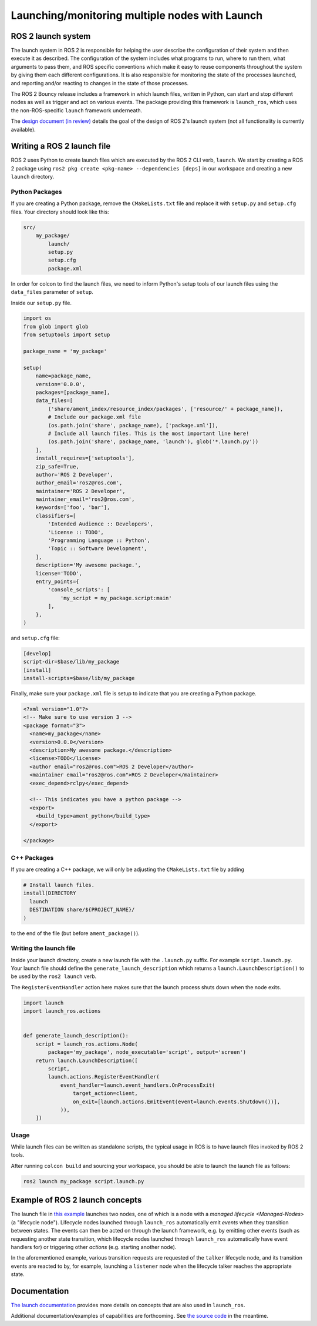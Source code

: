 .. redirect-from::

    Launch-system

Launching/monitoring multiple nodes with Launch
===============================================

ROS 2 launch system
-------------------

The launch system in ROS 2 is responsible for helping the user describe the configuration of their system and then execute it as described.
The configuration of the system includes what programs to run, where to run them, what arguments to pass them, and ROS specific conventions which make it easy to reuse components throughout the system by giving them each different configurations.
It is also responsible for monitoring the state of the processes launched, and reporting and/or reacting to changes in the state of those processes.

The ROS 2 Bouncy release includes a framework in which launch files, written in Python, can start and stop different nodes as well as trigger and act on various events.
The package providing this framework is ``launch_ros``, which uses the non-ROS-specific ``launch`` framework underneath.

The `design document (in review) <https://github.com/ros2/design/pull/163>`__ details the goal of the design of ROS 2's launch system (not all functionality is currently available).

Writing a ROS 2 launch file
---------------------------
ROS 2 uses Python to create launch files which are executed by the ROS 2 CLI verb, ``launch``.
We start by creating a ROS 2 package using ``ros2 pkg create <pkg-name> --dependencies [deps]`` in our workspace and
creating a new ``launch`` directory.

Python Packages
~~~~~~~~~~~~~~~
If you are creating a Python package, remove the ``CMakeLists.txt`` file and replace it with ``setup.py`` and
``setup.cfg`` files.
Your directory should look like this:

.. code-block:: shell

    src/
        my_package/
            launch/
            setup.py
            setup.cfg
            package.xml

In order for colcon to find the launch files, we need to inform Python's setup tools of our launch files using
the ``data_files`` parameter of ``setup``.

Inside our ``setup.py`` file.

.. code-block:: python

    import os
    from glob import glob
    from setuptools import setup

    package_name = 'my_package'

    setup(
        name=package_name,
        version='0.0.0',
        packages=[package_name],
        data_files=[
            ('share/ament_index/resource_index/packages', ['resource/' + package_name]),
            # Include our package.xml file
            (os.path.join('share', package_name), ['package.xml']),
            # Include all launch files. This is the most important line here!
            (os.path.join('share', package_name, 'launch'), glob('*.launch.py'))
        ],
        install_requires=['setuptools'],
        zip_safe=True,
        author='ROS 2 Developer',
        author_email='ros2@ros.com',
        maintainer='ROS 2 Developer',
        maintainer_email='ros2@ros.com',
        keywords=['foo', 'bar'],
        classifiers=[
            'Intended Audience :: Developers',
            'License :: TODO',
            'Programming Language :: Python',
            'Topic :: Software Development',
        ],
        description='My awesome package.',
        license='TODO',
        entry_points={
            'console_scripts': [
                'my_script = my_package.script:main'
            ],
        },
    )

and ``setup.cfg`` file:

.. code-block:: bash

    [develop]
    script-dir=$base/lib/my_package
    [install]
    install-scripts=$base/lib/my_package

Finally, make sure your ``package.xml`` file is setup to indicate that you are creating a Python package.

.. code-block:: xml

    <?xml version="1.0"?>
    <!-- Make sure to use version 3 -->
    <package format="3">
      <name>my_package</name>
      <version>0.0.0</version>
      <description>My awesome package.</description>
      <license>TODO</license>
      <author email="ros2@ros.com">ROS 2 Developer</author>
      <maintainer email="ros2@ros.com">ROS 2 Developer</maintainer>
      <exec_depend>rclpy</exec_depend>

      <!-- This indicates you have a python package -->
      <export>
        <build_type>ament_python</build_type>
      </export>

    </package>

C++ Packages
~~~~~~~~~~~~

If you are creating a C++ package, we will only be adjusting the ``CMakeLists.txt`` file by adding

.. code-block:: cmake

    # Install launch files.
    install(DIRECTORY
      launch
      DESTINATION share/${PROJECT_NAME}/
    )

to the end of the file (but before ``ament_package()``).


Writing the launch file
~~~~~~~~~~~~~~~~~~~~~~~

Inside your launch directory, create a new launch file with the ``.launch.py`` suffix. For example ``script.launch.py``.
Your launch file should define the ``generate_launch_description`` which returns a ``launch.LaunchDescription()``
to be used by the ``ros2 launch`` verb.

The ``RegisterEventHandler`` action here makes sure that the launch process shuts down when the node exits.

.. code-block:: python

    import launch
    import launch_ros.actions


    def generate_launch_description():
        script = launch_ros.actions.Node(
            package='my_package', node_executable='script', output='screen')
        return launch.LaunchDescription([
            script,
            launch.actions.RegisterEventHandler(
                event_handler=launch.event_handlers.OnProcessExit(
                    target_action=client,
                    on_exit=[launch.actions.EmitEvent(event=launch.events.Shutdown())],
                )),
        ])

Usage
~~~~~

While launch files can be written as standalone scripts, the typical usage in ROS is to have launch files invoked by ROS 2 tools.

After running ``colcon build`` and sourcing your workspace, you should be able to launch the launch file as follows:

.. code-block:: bash

   ros2 launch my_package script.launch.py


Example of ROS 2 launch concepts
--------------------------------

The launch file in `this example <https://github.com/ros2/launch_ros/blob/master/launch_ros/examples/lifecycle_pub_sub_launch.py>`__ launches two nodes, one of which is a node with a `managed lifecycle <Managed-Nodes>` (a "lifecycle node").
Lifecycle nodes launched through ``launch_ros`` automatically emit *events* when they transition between states.
The events can then be acted on through the launch framework, e.g. by emitting other events (such as requesting another state transition, which lifecycle nodes launched through ``launch_ros`` automatically have event handlers for) or triggering other *actions* (e.g. starting another node).

In the aforementioned example, various transition requests are requested of the ``talker`` lifecycle node, and  its transition events are reacted to by, for example, launching a ``listener`` node when the lifecycle talker reaches the appropriate state.

Documentation
-------------

`The launch documentation <https://github.com/ros2/launch/blob/master/launch/doc/source/architecture.rst>`__ provides more details on concepts that are also used in ``launch_ros``.

Additional documentation/examples of capabilities are forthcoming.
See `the source code <https://github.com/ros2/launch>`__ in the meantime.
